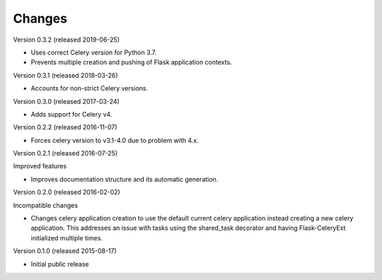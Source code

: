 Changes
=======

Version 0.3.2 (released 2019-06-25)

- Uses correct Celery version for Python 3.7.
- Prevents multiple creation and pushing of Flask application contexts.

Version 0.3.1 (released 2018-03-26)

- Accounts for non-strict Celery versions.

Version 0.3.0 (released 2017-03-24)

- Adds support for Celery v4.

Version 0.2.2 (released 2016-11-07)

- Forces celery version to v3.1-4.0 due to problem with 4.x.

Version 0.2.1 (released 2016-07-25)

Improved features

- Improves documentation structure and its automatic generation.

Version 0.2.0 (released 2016-02-02)

Incompatible changes

- Changes celery application creation to use the default current
  celery application instead creating a new celery application. This
  addresses an issue with tasks using the shared_task decorator and
  having Flask-CeleryExt initialized multiple times.

Version 0.1.0 (released 2015-08-17)

- Initial public release
